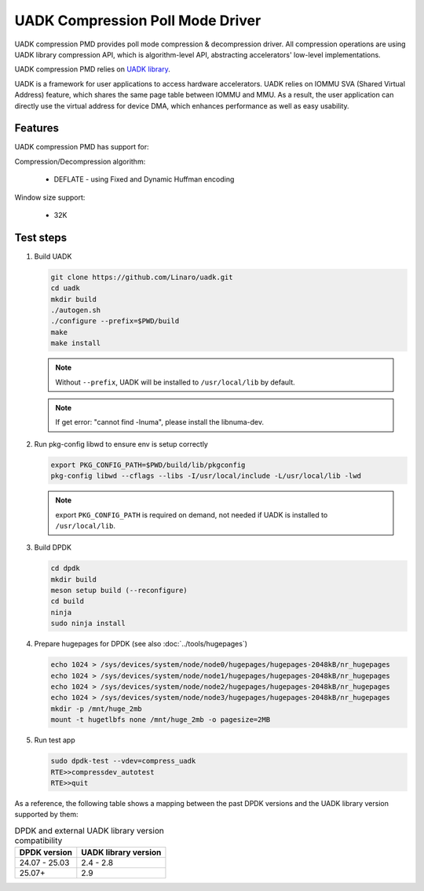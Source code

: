 .. SPDX-License-Identifier: BSD-3-Clause
   Copyright 2024-2025 Huawei Technologies Co.,Ltd. All rights reserved.
   Copyright 2024-2025 Linaro ltd.

UADK Compression Poll Mode Driver
=================================

UADK compression PMD provides poll mode compression & decompression driver.
All compression operations are using UADK library compression API,
which is algorithm-level API, abstracting accelerators' low-level implementations.

UADK compression PMD relies on `UADK library <https://github.com/Linaro/uadk>`_.

UADK is a framework for user applications to access hardware accelerators.
UADK relies on IOMMU SVA (Shared Virtual Address) feature,
which shares the same page table between IOMMU and MMU.
As a result, the user application can directly use the virtual address for device DMA,
which enhances performance as well as easy usability.


Features
--------

UADK compression PMD has support for:

Compression/Decompression algorithm:

    * DEFLATE - using Fixed and Dynamic Huffman encoding

Window size support:

    * 32K


Test steps
----------

#. Build UADK

   .. code-block:: console

      git clone https://github.com/Linaro/uadk.git
      cd uadk
      mkdir build
      ./autogen.sh
      ./configure --prefix=$PWD/build
      make
      make install

   .. note::

      Without ``--prefix``, UADK will be installed to ``/usr/local/lib`` by default.

   .. note::

      If get error: "cannot find -lnuma", please install the libnuma-dev.

#. Run pkg-config libwd to ensure env is setup correctly

   .. code-block:: console

      export PKG_CONFIG_PATH=$PWD/build/lib/pkgconfig
      pkg-config libwd --cflags --libs -I/usr/local/include -L/usr/local/lib -lwd

   .. note::

      export ``PKG_CONFIG_PATH`` is required on demand,
      not needed if UADK is installed to ``/usr/local/lib``.

#. Build DPDK

   .. code-block:: console

      cd dpdk
      mkdir build
      meson setup build (--reconfigure)
      cd build
      ninja
      sudo ninja install

#. Prepare hugepages for DPDK (see also :doc:`../tools/hugepages`)

   .. code-block:: console

      echo 1024 > /sys/devices/system/node/node0/hugepages/hugepages-2048kB/nr_hugepages
      echo 1024 > /sys/devices/system/node/node1/hugepages/hugepages-2048kB/nr_hugepages
      echo 1024 > /sys/devices/system/node/node2/hugepages/hugepages-2048kB/nr_hugepages
      echo 1024 > /sys/devices/system/node/node3/hugepages/hugepages-2048kB/nr_hugepages
      mkdir -p /mnt/huge_2mb
      mount -t hugetlbfs none /mnt/huge_2mb -o pagesize=2MB

#. Run test app

   .. code-block:: console

	sudo dpdk-test --vdev=compress_uadk
	RTE>>compressdev_autotest
	RTE>>quit


As a reference, the following table shows a mapping between the past DPDK versions
and the UADK library version supported by them:

.. _table_uadk_compress_pmd_versions:

.. table:: DPDK and external UADK library version compatibility

   ==============  ============================
   DPDK version    UADK library version
   ==============  ============================
   24.07 - 25.03   2.4  - 2.8
   25.07+          2.9
   ==============  ============================
